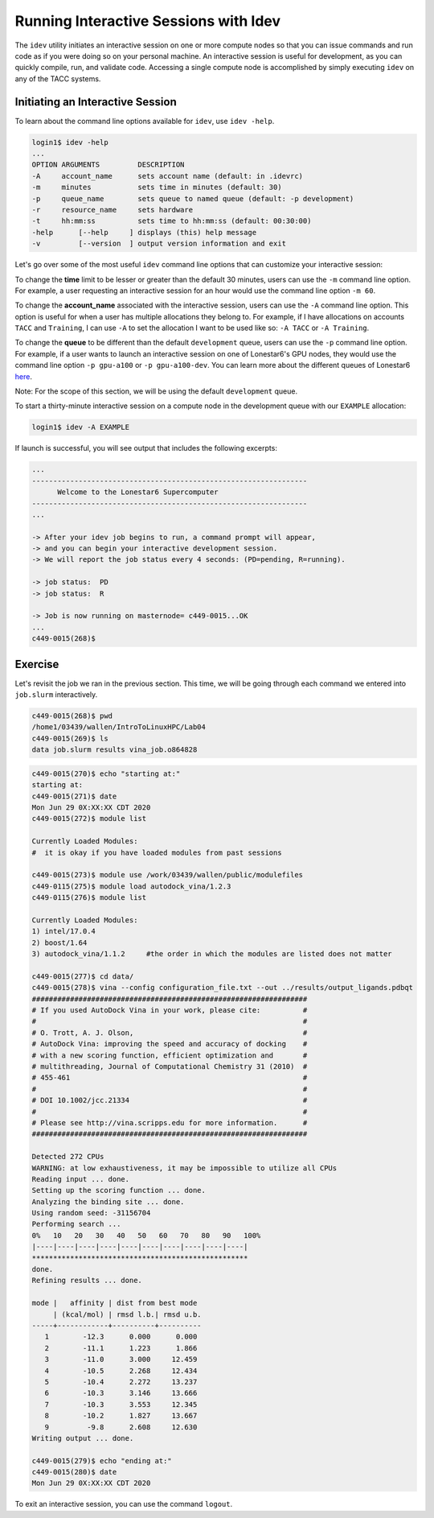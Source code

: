 Running Interactive Sessions with Idev
======================================

The ``idev`` utility initiates an interactive session on one or more compute nodes
so that you can issue commands and run code as if you were doing so on your personal
machine. An interactive session is useful for development, as you can quickly compile,
run, and validate code. Accessing a single compute node is accomplished by simply
executing ``idev`` on any of the TACC systems.

Initiating an Interactive Session
^^^^^^^^^^^^^^^^^^^^^^^^^^^^^^^^^

To learn about the command line options available for ``idev``, use ``idev -help``.

.. code-block:: console
   
   login1$ idev -help
   ...
   OPTION ARGUMENTS         DESCRIPTION
   -A     account_name      sets account name (default: in .idevrc)
   -m     minutes           sets time in minutes (default: 30)
   -p     queue_name        sets queue to named queue (default: -p development)
   -r     resource_name     sets hardware
   -t     hh:mm:ss          sets time to hh:mm:ss (default: 00:30:00)
   -help      [--help     ] displays (this) help message
   -v         [--version  ] output version information and exit

Let's go over some of the most useful ``idev`` command line options that can customize your interactive session:

To change the **time** limit to be lesser or greater than the default 30 minutes, users can use the ``-m`` command line option. For example, a user requesting an interactive session for an hour would use the command line option ``-m 60``.

To change the **account_name** associated with the interactive session, users can use the ``-A`` command line option. This option is useful for when a user has multiple allocations they belong to. For example, if I have allocations on accounts ``TACC`` and ``Training``, I can use ``-A`` to set the allocation I want to be used like so: ``-A TACC`` or ``-A Training``.

To change the **queue** to be different than the default ``development`` queue, users can use the ``-p`` command line option. For example, if a user wants to launch an interactive session on one of Lonestar6's GPU nodes, they would use the command line option ``-p gpu-a100`` or ``-p gpu-a100-dev``. You can learn more about the different queues of Lonestar6 `here <https://docs.tacc.utexas.edu/hpc/lonestar6/#table5>`_.

Note: For the scope of this section, we will be using the default ``development`` queue.  

To start a thirty-minute interactive session on a compute node in the development queue with our ``EXAMPLE`` allocation:

.. code-block:: console
   
   login1$ idev -A EXAMPLE   

If launch is successful, you will see output that includes the following excerpts:

.. code-block:: console
   
   ...
   -----------------------------------------------------------------
         Welcome to the Lonestar6 Supercomputer          
   -----------------------------------------------------------------
   ...

   -> After your idev job begins to run, a command prompt will appear,
   -> and you can begin your interactive development session. 
   -> We will report the job status every 4 seconds: (PD=pending, R=running).

   -> job status:  PD
   -> job status:  R

   -> Job is now running on masternode= c449-0015...OK
   ...
   c449-0015(268)$

Exercise
^^^^^^^^

Let's revisit the job we ran in the previous section. This time, we will be going through each command we entered into ``job.slurm`` interactively.

.. code-block:: console

   c449-0015(268)$ pwd
   /home1/03439/wallen/IntroToLinuxHPC/Lab04
   c449-0015(269)$ ls
   data job.slurm results vina_job.o864828

.. code-block:: console

   c449-0015(270)$ echo "starting at:"
   starting at:
   c449-0015(271)$ date
   Mon Jun 29 0X:XX:XX CDT 2020
   c449-0015(272)$ module list

   Currently Loaded Modules:
   #  it is okay if you have loaded modules from past sessions

   c449-0015(273)$ module use /work/03439/wallen/public/modulefiles
   c449-0115(275)$ module load autodock_vina/1.2.3
   c449-0115(276)$ module list

   Currently Loaded Modules:
   1) intel/17.0.4 
   2) boost/1.64
   3) autodock_vina/1.1.2     #the order in which the modules are listed does not matter

   c449-0015(277)$ cd data/
   c449-0015(278)$ vina --config configuration_file.txt --out ../results/output_ligands.pdbqt 
   #################################################################
   # If you used AutoDock Vina in your work, please cite:          #
   #                                                               #
   # O. Trott, A. J. Olson,                                        #
   # AutoDock Vina: improving the speed and accuracy of docking    #
   # with a new scoring function, efficient optimization and       #
   # multithreading, Journal of Computational Chemistry 31 (2010)  #
   # 455-461                                                       #
   #                                                               #
   # DOI 10.1002/jcc.21334                                         #
   #                                                               #
   # Please see http://vina.scripps.edu for more information.      #
   #################################################################

   Detected 272 CPUs
   WARNING: at low exhaustiveness, it may be impossible to utilize all CPUs
   Reading input ... done.
   Setting up the scoring function ... done.
   Analyzing the binding site ... done.
   Using random seed: -31156704
   Performing search ... 
   0%   10   20   30   40   50   60   70   80   90   100%
   |----|----|----|----|----|----|----|----|----|----|
   ***************************************************
   done.
   Refining results ... done.

   mode |   affinity | dist from best mode
        | (kcal/mol) | rmsd l.b.| rmsd u.b.
   -----+------------+----------+----------
      1        -12.3      0.000      0.000
      2        -11.1      1.223      1.866
      3        -11.0      3.000     12.459
      4        -10.5      2.268     12.434
      5        -10.4      2.272     13.237
      6        -10.3      3.146     13.666
      7        -10.3      3.553     12.345
      8        -10.2      1.827     13.667
      9         -9.8      2.608     12.630
   Writing output ... done.

   c449-0015(279)$ echo "ending at:"
   c449-0015(280)$ date
   Mon Jun 29 0X:XX:XX CDT 2020

To exit an interactive session, you can use the command ``logout``.